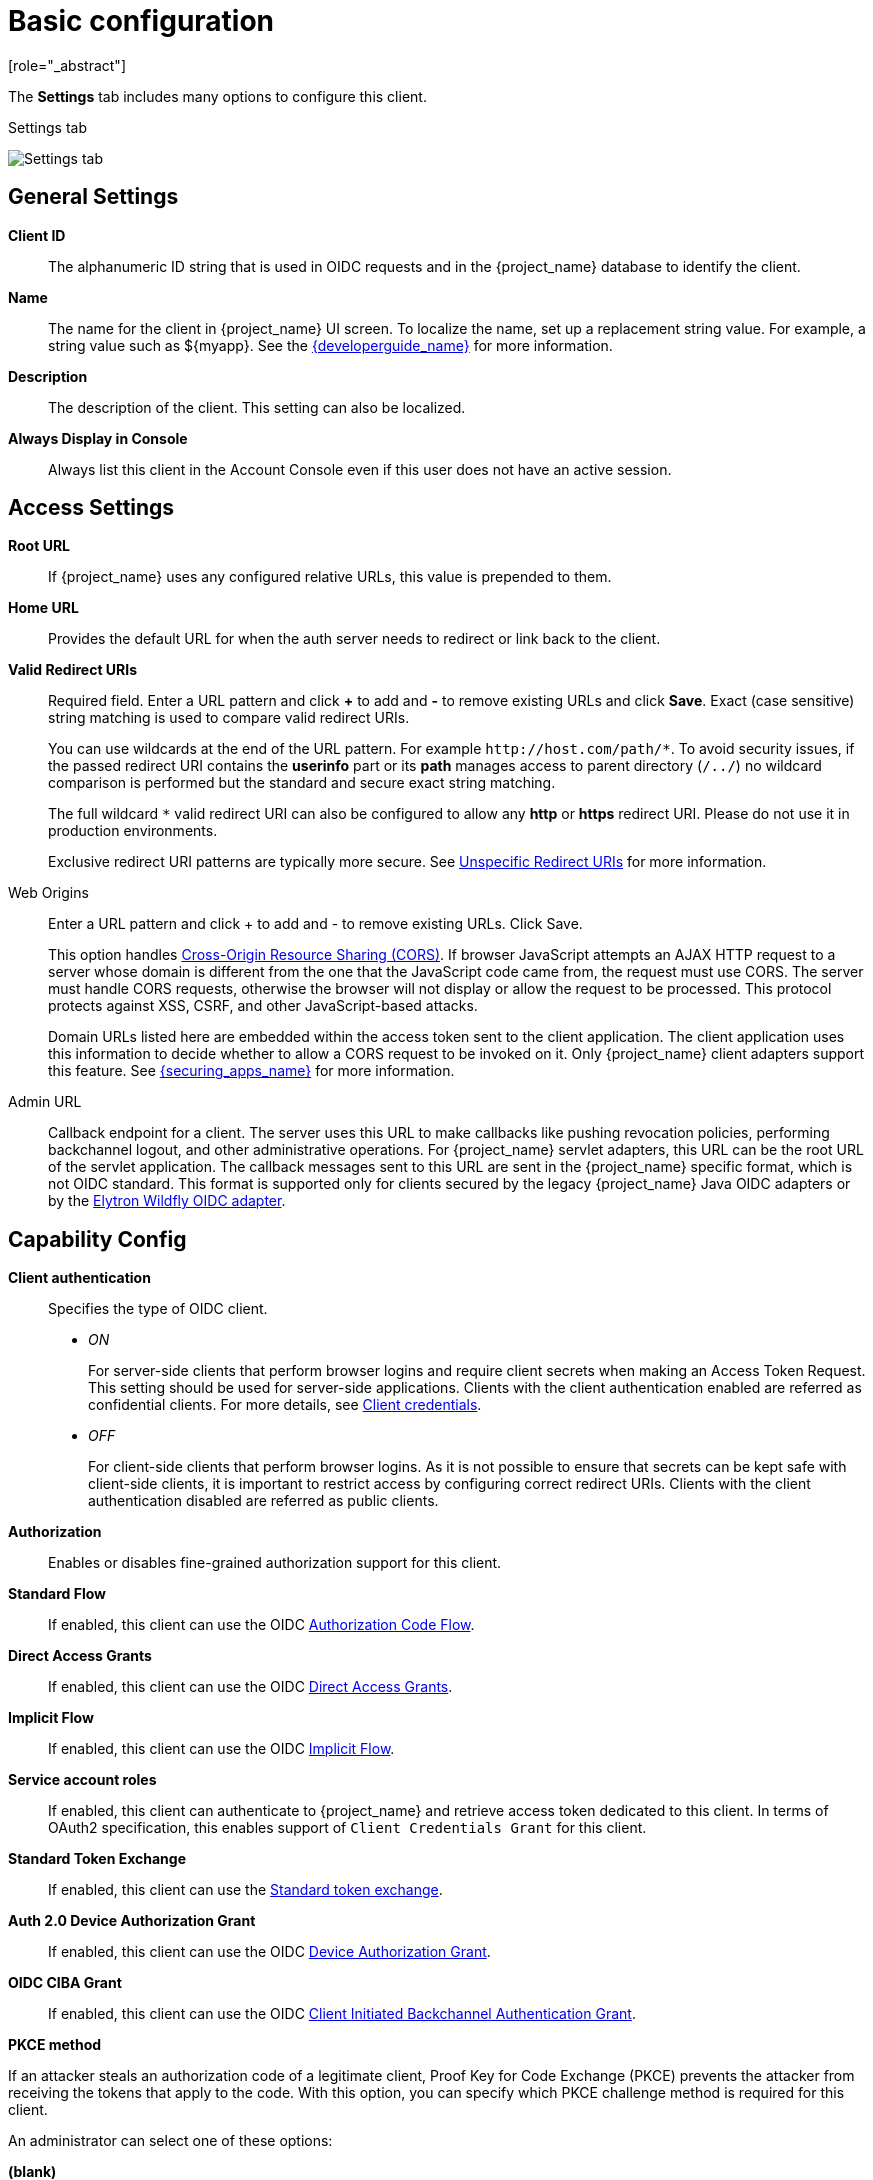[id="con-basic-settings_{context}"]
= Basic configuration
[role="_abstract"]

The *Settings* tab includes many options to configure this client.

.Settings tab
image:images/client-settings-oidc.png[Settings tab]

== General Settings

*Client ID*:: The alphanumeric ID string that is used in OIDC requests and in the {project_name} database to identify the client.

*Name*:: The name for the client in {project_name} UI screen. To localize
the name, set up a replacement string value. For example, a string value such as $\{myapp}.  See the link:{developerguide_link}[{developerguide_name}] for more information.

*Description*:: The description of the client.  This setting can also be localized.

*Always Display in Console*:: Always list this client in the Account Console even if this user does not have an active session.

== Access Settings

*Root URL*:: If {project_name} uses any configured relative URLs, this value is prepended to them.

*Home URL*:: Provides the default URL for when the auth server needs to redirect or link back to the client.

*Valid Redirect URIs*:: Required field.  Enter a URL pattern and click *+* to add and *-* to remove existing URLs and click *Save*. Exact (case sensitive) string matching is used to compare valid redirect URIs.
+
You can use wildcards at the end of the URL pattern. For example `$$http://host.com/path/*$$`. To avoid security issues, if the passed redirect URI contains the *userinfo* part or its *path* manages access to parent directory (`/../`) no wildcard comparison is performed but the standard and secure exact string matching.
+
The full wildcard `$$*$$` valid redirect URI can also be configured to allow any *http* or *https* redirect URI. Please do not use it in production environments.
+
Exclusive redirect URI patterns are typically more secure. See xref:unspecific-redirect-uris_{context}[Unspecific Redirect URIs] for more information.

Web Origins:: Enter a URL pattern and click + to add and - to remove existing URLs. Click Save.
+
This option handles link:https://fetch.spec.whatwg.org/[Cross-Origin Resource Sharing (CORS)].
If browser JavaScript attempts an AJAX HTTP request to a server whose domain is different from the one that the
JavaScript code came from, the request must use CORS. The server must handle CORS requests, otherwise the browser will not display or allow the request to be processed. This protocol protects against XSS, CSRF, and other JavaScript-based attacks.
+
Domain URLs listed here are embedded within the access token sent to the client application. The client application uses this information to decide whether to allow a CORS request to be invoked on it. Only {project_name} client adapters support this feature. See link:{securing_apps_link}[{securing_apps_name}] for more information.

[[_admin-url]]
Admin URL:: Callback endpoint for a client. The server uses this URL to make callbacks like pushing revocation policies, performing backchannel logout, and other administrative operations. For {project_name} servlet adapters, this URL can be the root URL of the servlet application.
The callback messages sent to this URL are sent in the {project_name} specific format, which is not OIDC standard. This format is supported only for clients secured by
the legacy {project_name} Java OIDC adapters or by the link:https://docs.wildfly.org/37/WildFly_Elytron_Security.html#Keycloak_Integration[Elytron Wildfly OIDC adapter].

== Capability Config
[[_access-type]]

*Client authentication*:: Specifies the type of OIDC client.
* _ON_
+
For server-side clients that perform browser logins and require client secrets when making an Access Token Request. This setting should be used for server-side applications.
Clients with the client authentication enabled are referred as confidential clients. For more details, see <<_client-credentials, Client credentials>>.

* _OFF_
+
For client-side clients that perform browser logins. As it is not possible to ensure that secrets can be kept safe with client-side clients, it is important to restrict access by configuring correct redirect URIs.
Clients with the client authentication disabled are referred as public clients.

*Authorization*:: Enables or disables fine-grained authorization support for this client.

*Standard Flow*:: If enabled, this client can use the OIDC xref:_oidc-auth-flows-authorization[Authorization Code Flow].

*Direct Access Grants*:: If enabled, this client can use the OIDC xref:_oidc-auth-flows-direct[Direct Access Grants].

*Implicit Flow*:: If enabled, this client can use the OIDC xref:_oidc-auth-flows-implicit[Implicit Flow].

*Service account roles*:: If enabled, this client can authenticate to {project_name} and retrieve access token dedicated to this client. In terms of OAuth2 specification, this enables support of `Client Credentials Grant` for this client.

*Standard Token Exchange*:: If enabled, this client can use the link:{securing_apps_token_exchange_link}#_standard-token-exchange[Standard token exchange].

*Auth 2.0 Device Authorization Grant*:: If enabled, this client can use the OIDC xref:con-oidc-auth-flows_server_administration_guide[Device Authorization Grant].

*OIDC CIBA Grant*:: If enabled, this client can use the OIDC xref:con-oidc-auth-flows_{context}[Client Initiated Backchannel Authentication Grant].

[[_proof-key-for-code-exchange]]
*PKCE method*

If an attacker steals an authorization code of a legitimate client, Proof Key for Code Exchange (PKCE) prevents the attacker from receiving the tokens that apply to the code. With this option,
you can specify which PKCE challenge method is required for this client.

An administrator can select one of these options:

*(blank)*:: {project_name} does not apply PKCE unless the client sends the appropriate PKCE parameters to {project_name} authorization endpoint. So PKCE is still possible to use, but it is not required.
*S256*:: {project_name} applies to the client PKCE whose code challenge method is S256.
*plain*:: {project_name} applies to the client PKCE whose code challenge method is plain.

See https://datatracker.ietf.org/doc/html/rfc7636[RFC 7636 Proof Key for Code Exchange by OAuth Public Clients] for more details.

*Require DPoP bound tokens*

DPoP binds an access token and a refresh token together with the public part of a client's key pair. For the details, see <<_dpop-bound-tokens, DPoP>>.

== Login settings

*Login theme*:: A theme to use for login, OTP, grant registration, and forgotten password pages.

*Consent required*:: If enabled, users have to consent to client access.
+
For client-side clients that perform browser logins. As it is not possible to ensure that secrets can be kept safe with client-side clients, it is important to restrict access by configuring correct redirect URIs.

*Display client on screen*:: This switch applies if *Consent Required* is *Off*.
* _Off_
+
The consent screen will contain only the consents corresponding to configured client scopes.

* _On_
+
There will be also one item on the consent screen about this client itself.

*Client consent screen text*:: Applies if *Consent required* and *Display client on screen* are enabled. Contains the text that will be on the consent screen about permissions for this client.

== Logout settings

[[_front-channel-logout]]
*Front channel logout*:: If *Front Channel Logout* is enabled, the application should be able to log out users through the front channel as per link:https://openid.net/specs/openid-connect-frontchannel-1_0.html[OpenID Connect Front-Channel Logout] specification. If enabled, you should also provide the `Front-Channel Logout URL`.

*Front-channel logout URL*:: URL that will be used by {project_name} to send logout requests to clients through the front-channel. If not provided, it defaults to the Home URL. This option is applicable just if `Front channel logout` option is ON.

*Front-channel logout session required*:: Specifies whether a sid (session ID) and iss (issuer) parameters are included in the Logout request when the Front-channel Logout URL is used.

[[_back-channel-logout-url]]
*Backchannel logout URL*:: URL that will cause the client to log itself out when a logout request is sent to this realm (via end_session_endpoint). The logout is done by sending logout token as specified in the OIDC Backchannel logout specification. If omitted, the logout request might be sent to the specified `Admin URL` (if configured) in the format specific to {project_name} adapters. If even `Admin URL` is not configured, no logout request will be sent to the client. This option is applicable just if `Front channel logout` option is OFF.

*Backchannel logout session required*::
Specifies whether a session ID Claim is included in the Logout Token when the *Backchannel Logout URL* is used.

*Backchannel logout revoke offline sessions*:: Specifies whether a revoke_offline_access event is included in the Logout Token when the Backchannel Logout URL is used. {project_name} will revoke offline sessions when receiving a Logout Token with this event.
